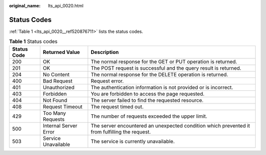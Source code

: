 :original_name: lts_api_0020.html

.. _lts_api_0020:

Status Codes
============

:ref:`Table 1 <lts_api_0020__ref520876711>` lists the status codes.

.. _lts_api_0020__ref520876711:

.. table:: **Table 1** Status codes

   +-------------+-----------------------+------------------------------------------------------------------------------------------------+
   | Status Code | Returned Value        | Description                                                                                    |
   +=============+=======================+================================================================================================+
   | 200         | OK                    | The normal response for the GET or PUT operation is returned.                                  |
   +-------------+-----------------------+------------------------------------------------------------------------------------------------+
   | 201         | OK                    | The POST request is successful and the query result is returned.                               |
   +-------------+-----------------------+------------------------------------------------------------------------------------------------+
   | 204         | No Content            | The normal response for the DELETE operation is returned.                                      |
   +-------------+-----------------------+------------------------------------------------------------------------------------------------+
   | 400         | Bad Request           | Request error.                                                                                 |
   +-------------+-----------------------+------------------------------------------------------------------------------------------------+
   | 401         | Unauthorized          | The authentication information is not provided or is incorrect.                                |
   +-------------+-----------------------+------------------------------------------------------------------------------------------------+
   | 403         | Forbidden             | You are forbidden to access the page requested.                                                |
   +-------------+-----------------------+------------------------------------------------------------------------------------------------+
   | 404         | Not Found             | The server failed to find the requested resource.                                              |
   +-------------+-----------------------+------------------------------------------------------------------------------------------------+
   | 408         | Request Timeout       | The request timed out.                                                                         |
   +-------------+-----------------------+------------------------------------------------------------------------------------------------+
   | 429         | Too Many Requests     | The number of requests exceeded the upper limit.                                               |
   +-------------+-----------------------+------------------------------------------------------------------------------------------------+
   | 500         | Internal Server Error | The server encountered an unexpected condition which prevented it from fulfilling the request. |
   +-------------+-----------------------+------------------------------------------------------------------------------------------------+
   | 503         | Service Unavailable   | The service is currently unavailable.                                                          |
   +-------------+-----------------------+------------------------------------------------------------------------------------------------+
